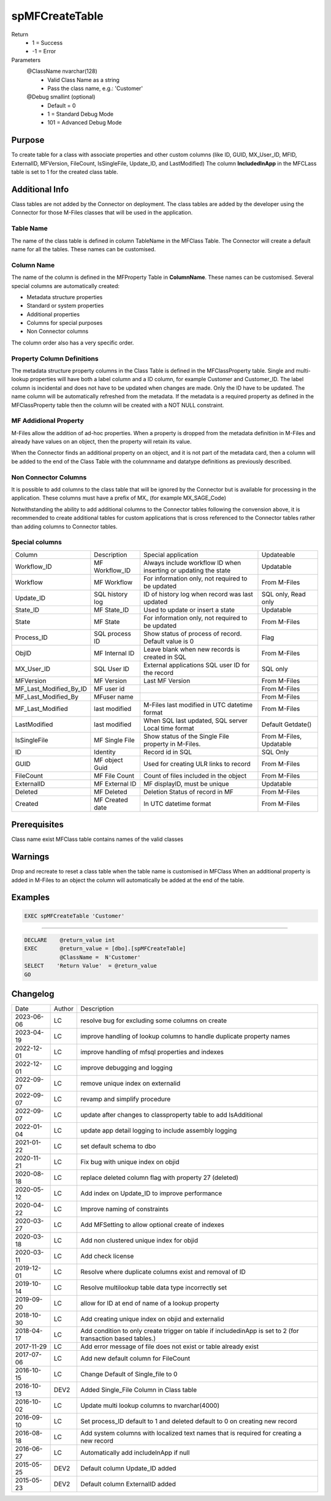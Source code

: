 
===============
spMFCreateTable
===============

Return
  - 1 = Success
  - -1 = Error
Parameters
  @ClassName nvarchar(128)
    - Valid Class Name as a string
    - Pass the class name, e.g.: 'Customer'
  @Debug smallint (optional)
    - Default = 0
    - 1 = Standard Debug Mode
    - 101 = Advanced Debug Mode

Purpose
=======

To create table for a class with associate properties and other custom columns (like ID, GUID, MX\_User\_ID, MFID, ExternalID, MFVersion, FileCount, IsSingleFile, Update\_ID, and LastModified)
The column **IncludedInApp** in the MFCLass table is set to 1 for the created class table.

Additional Info
===============

Class tables are not added by the Connector on deployment. The class tables are added by the developer using the Connector for those M-Files classes that will be used in the application.

Table Name
----------

The name of the class table is defined in column TableName in the MFClass Table. The Connector will create a default name for all the tables. These names can be customised.

Column Name
-----------

The name of the column is defined in the MFProperty Table in **ColumnName**. These names can be customised.
Several special columns are automatically created:

- Metadata structure properties
- Standard or system properties
- Additional properties
- Columns for special purposes
- Non Connector columns

The column order also has a very specific order.

Property Column Definitions
---------------------------

The metadata structure property columns in the Class Table is defined in the MFClassProperty table.
Single and multi-lookup properties will have both a label column and a ID column, for example Customer and Customer_ID. The label column is incidental and does not have to be updated when changes are made. Only the ID have to be updated. The name column will be automatically refreshed from the metadata.
If the metadata is a required property as defined in the MFClassProperty table then the column will be created with a NOT NULL constraint.

MF Addidional Property
----------------------

M-Files allow the addition of ad-hoc properties. When a property is dropped from the metadata definition in M-Files and already have values on an object, then the property will retain its value.

When the Connector finds an additional property on an object, and it is not part of the metadata card, then a column will be added to the end of the Class Table with the columnname and datatype definitions as previously described.

Non Connector Columns
---------------------

It is possible to add columns to the class table that will be ignored by the Connector but is available for processing in the application. These columns must have a prefix of MX\_ (for example MX_SAGE_Code)

Notwithstanding the ability to add additional columns to the Connector tables following the convension above, it is recommended to create additional tables for custom applications that is cross referenced to the Connector tables rather than adding columns to Connector tables.

Special columns
---------------

=======================  ===============  ================================================================  ================
Column                   Description      Special application                                               Updateable
-----------------------  ---------------  ----------------------------------------------------------------  ----------------
Workflow_ID              MF Workflow_ID   Always include workflow ID when inserting or updating the state   Updatable
Workflow                 MF Workflow      For information only, not required to be updated                  From M-Files
Update_ID                SQL history log  ID of history log when record was last updated                    SQL only, Read only
State_ID                 MF State_ID      Used to update or insert a state                                  Updatable
State                    MF State         For information only, not required to be updated                  From M-Files
Process_ID               SQL process ID   Show status of process of record. Default value is 0              Flag
ObjID                    MF Internal ID   Leave blank when new records is created in SQL                    From M-Files
MX_User_ID               SQL User ID      External applications SQL user ID for the record                  SQL only
MFVersion                MF Version       Last MF Version                                                   From M-Files
MF_Last_Modified_By_ID   MF user id                                                                         From M-Files
MF_Last_Modified_By      MFuser name                                                                        From M-Files
MF_Last_Modified         last modified    M-Files last modified in UTC datetime format                      From M-Files
LastModified             last modified    When SQL last updated, SQL server Local time format               Default Getdate()
IsSingleFile             MF Single File   Show status of the Single File property in M-Files.               From M-Files, Updatable
ID                       Identity         Record id in SQL                                                  SQL Only
GUID                     MF object Guid   Used for creating ULR links to record                             From M-Files
FileCount                MF File Count    Count of files included in the object                             From M-Files
ExternalID               MF External ID   MF displayID, must be unique                                      Updatable
Deleted                  MF Deleted       Deletion Status of record in MF                                   From M-Files
Created                  MF Created date  In UTC datetime format                                            From M-Files
=======================  ===============  ================================================================  ================

Prerequisites
=============

Class name exist
MFClass table contains names of the valid classes

Warnings
========

Drop and recreate to reset a class table when the table name is customised in MFClass
When an additional property is added in M-Files to an object the column will automatically be added at the end of the table.

Examples
========

.. code:: sql

   EXEC spMFCreateTable 'Customer'

----

.. code:: sql

   DECLARE    @return_value int
   EXEC       @return_value = [dbo].[spMFCreateTable]
              @ClassName =  N'Customer'
   SELECT    'Return Value'  = @return_value
   GO


Changelog
=========

==========  =========  ========================================================
Date        Author     Description
----------  ---------  --------------------------------------------------------
2023-06-06  LC         resolve bug for excluding some columns on create
2023-04-19  LC         improve handling of lookup columns to handle duplicate property names
2022-12-01  LC         improve handling of mfsql properties and indexes
2022-12-01  LC         improve debugging and logging
2022-09-07  LC         remove unique index on externalid
2022-09-07  LC         revamp and simplify procedure
2022-09-07  LC         update after changes to classproperty table to add IsAdditional
2022-01-04  LC         update app detail logging to include assembly logging
2021-01-22  LC         set default schema to dbo
2020-11-21  LC         Fix bug with unique index on objid
2020-08-18  LC         replace deleted column flag with property 27 (deleted)
2020-05-12  LC         Add index on Update_ID to improve performance
2020-04-22  LC         Improve naming of constraints
2020-03-27  LC         Add MFSetting to allow optional create of indexes
2020-03-18  LC         Add non clustered unique index for objid
2020-03-11  LC         Add check license
2019-12-01  LC         Resolve where duplicate columns exist and removal of ID
2019-10-14  LC         Resolve multilookup table data type incorrectly set
2019-09-20  LC         allow for ID at end of name of a lookup property
2018-10-30  LC         Add creating unique index on objid and externalid
2018-04-17  LC         Add condition to only create trigger on table if includedinApp is set to 2 (for transaction based tables.)
2017-11-29  LC         Add error message of file does not exist or table already exist
2017-07-06  LC         Add new default column for FileCount
2016-10-15  LC         Change Default of Single_file to 0
2016-10-13  DEV2       Added Single_File Column in Class table
2016-10-02  LC         Update multi lookup columns to nvarchar(4000)
2016-09-10  LC         Set process_ID default to 1 and deleted default to 0 on creating new record
2016-08-18  LC         Add system columns with localized text names that is required for creating a new record
2016-06-27  LC         Automatically add includeInApp if null
2015-05-25  DEV2       Default column Update_ID added
2015-05-23  DEV2       Default column ExternalID added
==========  =========  ========================================================

